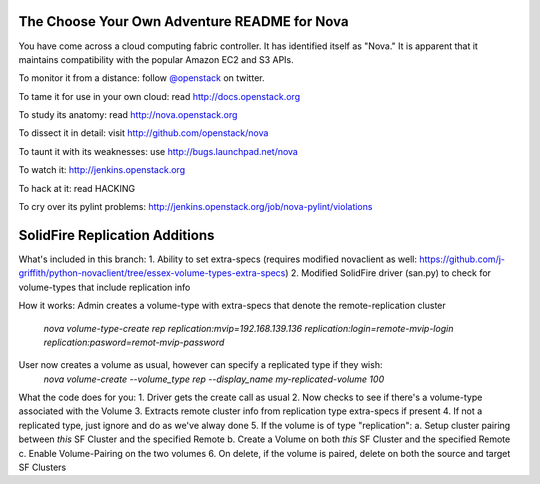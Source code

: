 The Choose Your Own Adventure README for Nova
=============================================

You have come across a cloud computing fabric controller.  It has identified
itself as "Nova."  It is apparent that it maintains compatibility with
the popular Amazon EC2 and S3 APIs.

To monitor it from a distance: follow `@openstack <http://twitter.com/openstack>`_ on twitter.

To tame it for use in your own cloud: read http://docs.openstack.org

To study its anatomy: read http://nova.openstack.org

To dissect it in detail: visit http://github.com/openstack/nova

To taunt it with its weaknesses: use http://bugs.launchpad.net/nova

To watch it: http://jenkins.openstack.org

To hack at it: read HACKING

To cry over its pylint problems: http://jenkins.openstack.org/job/nova-pylint/violations

SolidFire Replication Additions
=============================================

What's included in this branch:
1. Ability to set extra-specs (requires modified novaclient as well: https://github.com/j-griffith/python-novaclient/tree/essex-volume-types-extra-specs)
2. Modified SolidFire driver (san.py) to check for volume-types that include replication info

How it works:
Admin creates a volume-type with extra-specs that denote the remote-replication cluster
    `nova volume-type-create rep replication:mvip=192.168.139.136 replication:login=remote-mvip-login replication:pasword=remot-mvip-password`

User now creates a volume as usual, however can specify a replicated type if they wish:
    `nova volume-create --volume_type rep --display_name my-replicated-volume 100`

What the code does for you:
1. Driver gets the create call as usual
2. Now checks to see if there's a volume-type associated with the Volume
3. Extracts remote cluster info from replication type extra-specs if present
4. If not a replicated type, just ignore and do as we've alway done
5. If the volume is of type "replication":
a. Setup cluster pairing between *this* SF Cluster and the specified Remote
b. Create a Volume on both *this* SF Cluster and the specified Remote
c. Enable Volume-Pairing on the two volumes
6. On delete, if the volume is paired, delete on both the source and target SF Clusters
